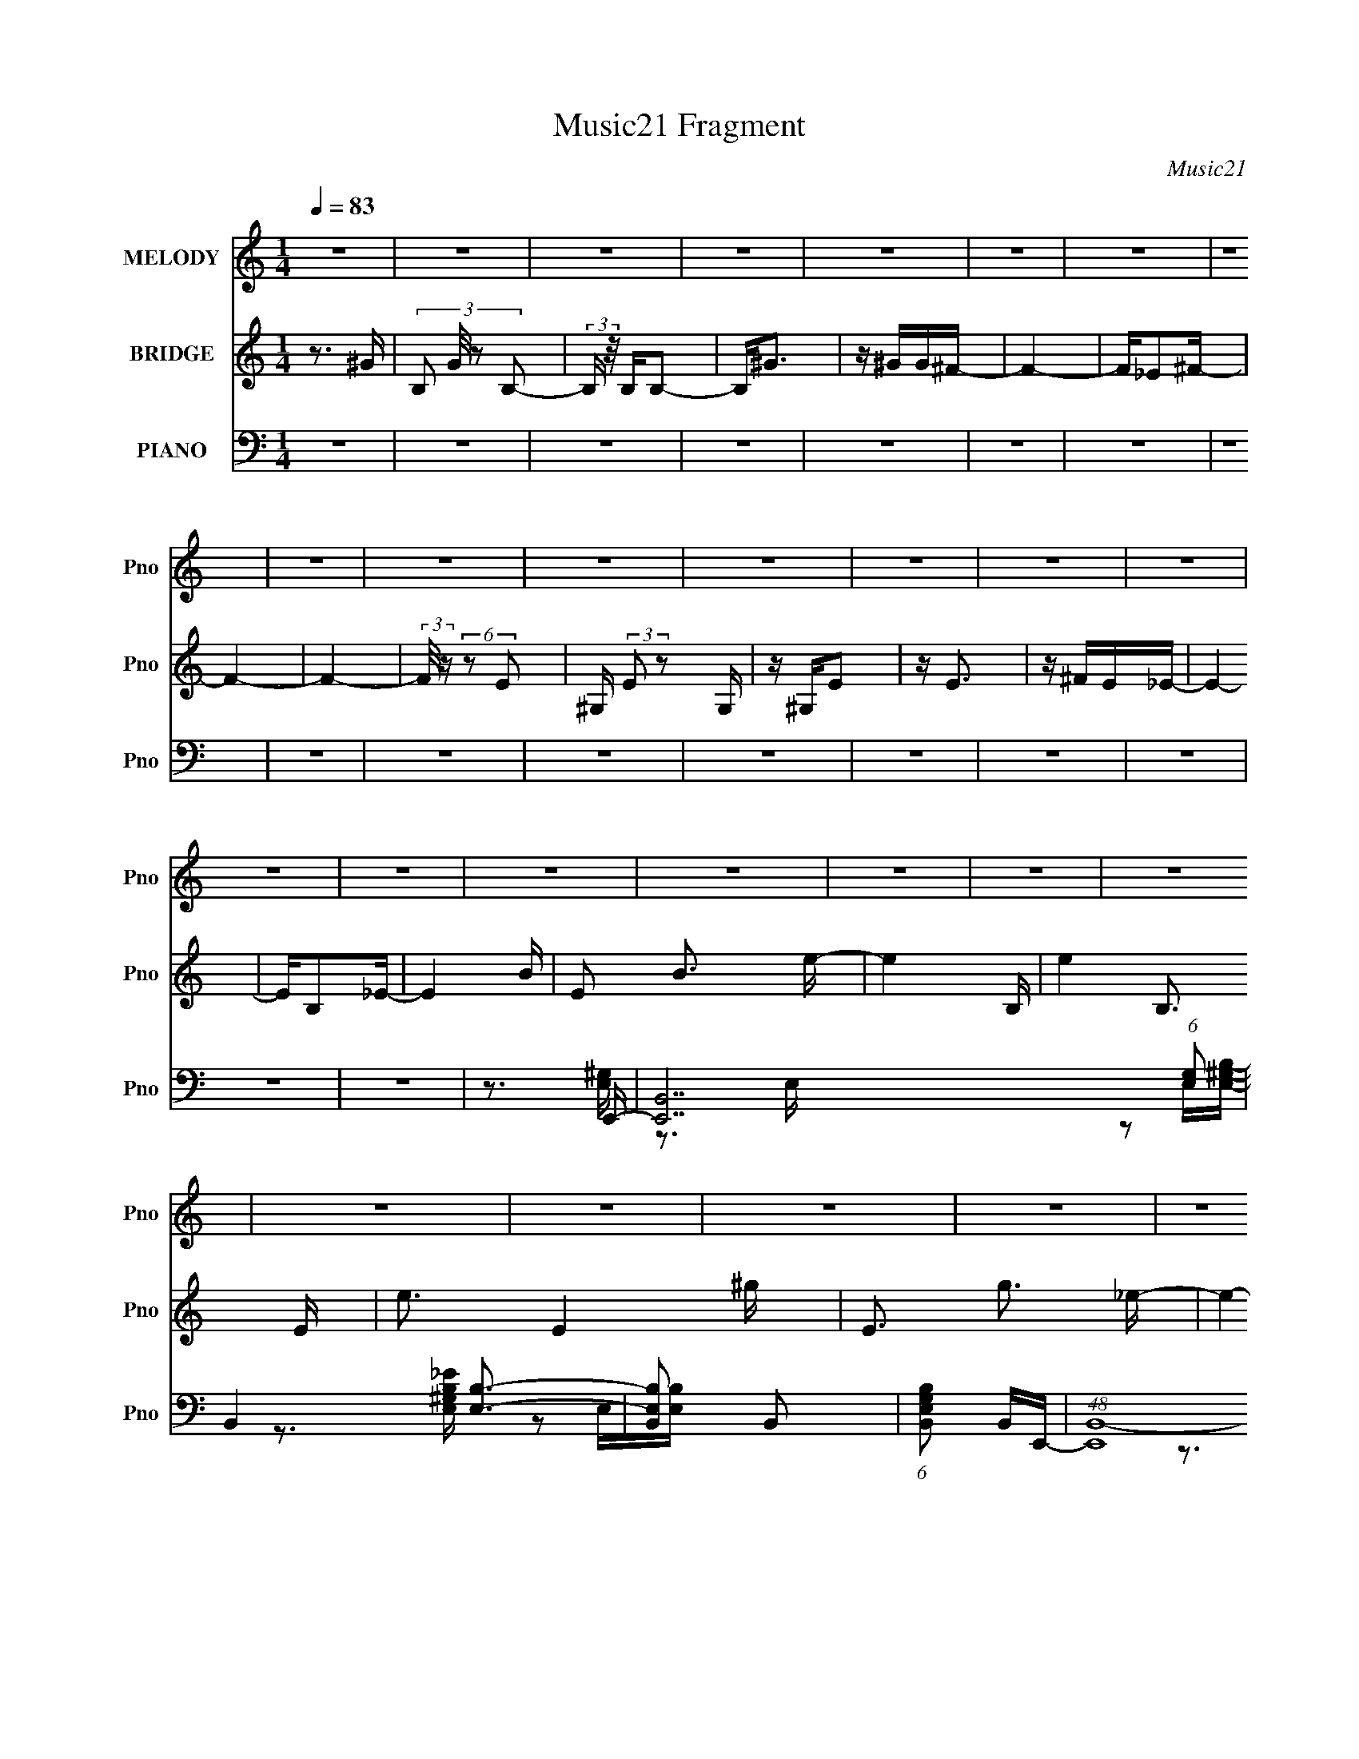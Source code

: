 X:1
T:Music21 Fragment
C:Music21
%%score 1 2 ( 3 4 5 )
L:1/16
Q:1/4=83
M:1/4
I:linebreak $
K:none
V:1 treble nm="MELODY" snm="Pno"
V:2 treble nm="BRIDGE" snm="Pno"
V:3 bass nm="PIANO" snm="Pno"
V:4 bass 
V:5 bass 
V:1
 z4 | z4 | z4 | z4 | z4 | z4 | z4 | z4 | z4 | z4 | z4 | z4 | z4 | z4 | z4 | z4 | z4 | z4 | z4 | %19
 z4 | z4 | z4 | z4 | z4 | z4 | z4 | z4 | z4 | z4 | z4 | (3:2:2z4[Q:1/4=82] z2 | z4 | %32
[Q:1/4=82][Q:1/4=81] (3:2:2z2[Q:1/4=80] z4 | z3 ^G- |[Q:1/4=82] GB,B,2- | B,B,B,2- | B,2<^G2 | %37
 z ^GG^F- | F4- | F2<_E2- | E2<B,2- | B,2 z E | z ^G,G,2 | z ^G, z E- | E2<E2 | z EE_E- | E2 z2 | %47
 z B,3 | z B,3- | B,2E,^C | z E,E,2 | z E, z E,- | E,2<^C2 | z B,^G,^F | z B,3- | B,^G,2E- | E3 z | %57
 z3 ^F- | F^C z C | z B,B,2 | z B,3 | z B,2B,- | B,4 | z B,2^F- | F4 | z3 ^G- | GB,B,2- | %67
 B,B,B,2- | B,2<^G2 | z ^GG^F- | F4- | F_E2^F- | F4 | z3 E | z ^G,G,2 | z ^G, z E- | E2<E2 | %77
 z ^FE_E- | E2 z2 | z ^G,_E2- | E4 | z3 ^C- | C z2 E, | z E,^C2 | z ^C3 | z B,^G,^F | z B,3- | %87
 B,^G,2E- | E3 z | z3 ^F- | F^C z C | z B,B,2 | z B,2B,- | B,B,2B,- | B,4 | z B,2^F- | F4 | z4 | %98
 z4 | z4 | z4 | z4 | z4 | z4 | z4 | z4 | z4 | z4 | z4 | z4 | z4 | z4 | z4 | z3 ^G- | GB,B,2- | %115
 B,B,B,2- | B,2<^G2 | z ^GG^F- | F4- | F_E2^F- | F4 | z3 E | z ^G,G,2 | z ^G, z E- | E2<E2 | %125
 z ^FE_E- | E2 z2 | z ^G,_E2- | E4 | z3 ^C- | C z2 E, | z E,^C2 | z ^C3 | z B,^G,^F | z B,3- | %135
 B,^G,2E- | E3 z | z3 ^F- | F^C z C | z B,B,2 | z B,2B,- | B,B,2B,- | B,4 | z B,2^F- | F4 | %145
 z3 ^G- | GB,B,2- | B,B,B,2- | B,2<^G2 | z ^GG^F- | F^F2F- | F B,2 ^G2- | G2<^F2- | F2 z ^C | %154
 z2 E2- | E^C2E | z E2^F- | FE2_E- | E^G,2_E | z ^G,_E2- | E4 | z3 ^C | z E z E- | E^CE2- | %164
 E^C z C | z B, z ^F- | F3 z | z ^G z ^F | z ^C z E- | E2>^C2 | E z E2 | E2<E2 | z E z E- | EEEE | %174
 z EE2- | E^C2^F- | F2>B,2 | z B,2^G- | G3 z | z B, z B, | z ^G z A- | A^G z G- | G^FF2- | %183
 FB,^G2- | G2<^F2 | z3 ^C | E4 | z EE2 | z E z ^F | z EE_E- | E^G,2B,- | B,^G,_E2- | E2 z2 | %193
 z3 ^C- | C2<E,2 | z ^C3 | z ^C2_E- | E^C2^F- | FB,B, z | ^F2>E2- | E2 z2 | z3 ^F- | F2<^C2 | %203
 z B, z B,- | B,2 z B,- | B,B,2B,- | B,2<^F2- | F4 | z B, z ^F- | FB, z E- | E4- | E4- | E4- | %213
 E2>^F2- | F2<^C2 | z B, z B,- | B,2 z B, | z B, z B,- | B,2<E2- | E4- | E4- | E3 z | z4 | z4 | %224
 z4 | z3 ^G- | GB,B,2- | B,B,B,2- | B,2<^G2 | z ^GG^F- | F4- | F_E2^F- | F4 | z3 E | z ^G,G,2 | %235
 z ^G, z E- | E2<E2 | z ^FE_E- | E2 z2 | z ^G,_E2- | E4 | z3 ^C- | C z2 E, | z E,^C2 | z ^C3 | %245
 z B,^G,^F | z B,3- | B,^G,2E- | E3 z | z3 ^F- | F^C z C | z B,B,2 | z B,2B,- | B,B,2B,- | B,4 | %255
 z B,2^F- | F4 |] %257
V:2
 z3 ^G- | (3:2:4B,2 G/ z2 B,2- | (3:2:2B, z/ B,B,2- | B,2<^G2 | z ^GG^F- | F4- | F_E2^F- | F4- | %8
 F4- | (3:2:2F/ z (6:5:2z2 E2- | ^G, (3:2:2E2 z2 G, | z ^G,E2 | z E3 | z ^FE_E- | E4- | EB,2_E- | %16
 E4- B- | E2 B3 e- | e4- B,- | e4- B,3 E- | e3 E4- ^g- | E3 g3 _e- | e4- ^G- | e4- G3 _E- | %24
 e3 E4- B- | E3 B3 d- | d4- B,- | d4- B,3 D- | d3 D3 ^G- | G2>B2- | B4-[Q:1/4=82] D- | B4- D3 E- | %32
[Q:1/4=82][Q:1/4=81] B4- E4-[Q:1/4=80] | (6:5:1B2 E2 z2 |[Q:1/4=82] z4 | z4 | z4 | z4 | z4 | z4 | %40
 z4 | z4 | z4 | z4 | z4 | z4 | z4 | z4 | z4 | z4 | z4 | z4 | z4 | z4 | z4 | z4 | z3 ^F- | F2>A2- | %58
 A4- | A4- | A4- | A2 z B- | B4- | B3 z | z E2^F- | F^G2E- | E4- | E4- | E4- ^F- | %69
 (6:5:1E2 F3 ^G- | G4- | G4- | G2>A2- | A2>B2- | B4- | B4- | B2>A2- | A2>^G2- | G4- | G3 z | %80
 z ^F2E- | E^C2E- | E4- | E4- | E^C2E- | EA2^G- | G4- | G3 z | z ^F2E- | E (3:2:1^C4 E- | E4- | %91
 E4- | E2>^F2- | F2>^G2- | G4- | G4- | G2>A2- | A2 z [^GB]- | [GB]4- | [GB]4- | [GB][^GB]2[GB]- | %101
 [GB][E^G]2[GB]- | [GB]2<[E^G]2- | [EG]4- | [EG][^GB]2[GB] | z [E^G]2[Gd]- | [Gd]4- | %107
 [Gd]2>[^GB]2 | z [^GB]3- | [GB]2 z [E^G]- | [EG]4- | [EG]4- | [EG]4- | [EG]3 z | z4 | z4 | z4 | %117
 z4 | z4 | z4 | z4 | z4 | z4 | z4 | z4 | z4 | z4 | z4 | z4 | z4 | z4 | z4 | z4 | z4 | z4 | z4 | %136
 z3 ^F- | F2>A2- | A4- | A4- | A4- | A2 z B- | B4- | B3 z | z E2^F- | F^G2E- | E4- | E4- | %148
 E4- ^F- | (6:5:1E2 F3 ^G- | G4- | G4- | G2>A2- | A2>B2- | B4- | B4- | B2>A2- | A2>^G2- | G4- | %159
 G3 z | z ^F2E- | E^C2E- | E4- | E4- | E^C2E- | EA2^G- | G4- | G3 z | z ^F2E- | E (3:2:1^C4 E- | %170
 E4- | E4- | E2>^F2- | F2>^G2- | G4- | G4- | G2>A2- | A2 z E- | E4- | E4- | E4- ^F- | %181
 (6:5:1E2 F3 ^G- | G4- | G4- | G2>A2- | A2>B2- | B4- | B4- | B2>A2- | A2>^G2- | G4- | G3 z | %192
 z ^F2E- | E^C2E- | E4- | E4- | E^C2E- | EA2^G- | G4- | G3 z | z ^F2E- | E (3:2:1^C4 E- | E4- | %203
 E4- | E2>^F2- | F2>^G2- | G4- | G4- | G2>A2- | A2 z [^GB]- | [GB]4- | [GB]4- | [GB]2>^G2- | G3 z | %214
 z3 A- | A4- ^c- | (6:5:1A2 c2 z A- | A2 z c- | c4- | c4- | c4- | c3 z | z4 | z4 | z4 | z4 | z4 | %227
 z4 | z4 | z4 | z4 | z4 | z4 | z4 | z4 | z4 | z4 | z4 | z4 | z4 | z4 | z4 | z4 | z4 | z4 | z4 | %246
 z4 | z4 | z3 ^F- | F2>A2- | A4- | A4- | A4- | A2 z B- | B4- | B3 z | z E2^F- | F2>^G2- | GB,B,2- | %259
 B,B,B,2- | B,2<^G2 | z ^GG^F- | F4- | F_E2^F- | F4 | z3 E- | E4 |] %267
V:3
 z4 | z4 | z4 | z4 | z4 | z4 | z4 | z4 | z4 | z4 | z4 | z4 | z4 | z4 | z4 | z4 | z4 | z3 E,,- | %18
 [E,,B,,-]14 (6:5:1[E,G,]2 | B,,4 [E,B,]3- | [E,B,B,,]2 B,,2 | (6:5:1[E,G,B,B,,]2 B,,4/3E,,- | %22
 (48:41:1[E,,B,,-]16 [E,G,B,E] | B,,4- [E,B,]3 | [B,,^G,E,]4 | [G,B,] E, z E,,- | %26
 [E,,B,,-]14 (6:5:1[E,G,]2 | [B,,E,]3 E, | [G,D] B,,3- | (12:7:1[B,,E,]4 [G,DE,,-]2 | %30
 [E,,B,,-]14 E, B,2[Q:1/4=82] | [B,,E,]2 E,B,,- | %32
[Q:1/4=82][Q:1/4=81] B,,4 B, E,[Q:1/4=80] [E,^G,]- | [E,G,B,,]2 B,,[E,,E,]- | %34
[Q:1/4=82] [E,,E,]4- (6:5:1[EG]2 B,2 [E^G]- | [E,,E,]4- [EG] B,2 [E^G] | [E,,E,B,B,]6 | %37
 (6:5:1[EGB,]2 B,4/3[E,,E,]- | [E,,E,]4- (6:5:1[EG]2 B,2 [_E^G] | [E,,E,]4- B, [_E^G] | %40
 [E,,E,]4- B, [_E^G]- | [E,,E,B,]2 [B,EG][E,,E,]- | [E,,E,]4- [DG] B, [D^G] | [E,,E,]4- B, [D^G]- | %44
 [E,,E,B,B,]6 [DG] | [DGB,]2 z E,,- | [E,,^G,]15 [B,E]2 | [B,E] [F^G,]6 | %48
 (6:5:1[B,E^G,]2 (3:2:2^G,3 z/ | [B,EF^G,]2>A,,2- | (48:41:1[A,,E,]16 [A,C] | %51
 (6:5:1[A,CE,]2 (3:2:2E,3 z/ | (6:5:1[A,CE,]2 (3:2:2E,3 z/ | [A,CE,]2 E,^G,,- | %54
 G,,4- (6:5:1[G,B,]2 E,2 [^G,B,]- | (6:5:1[G,,E,]2 [E,G,B,]/3 [G,B,]2/3 x/3 ^C,,- | %56
 C,,3 (6:5:1[CE]2 ^G, [^CE]- | [CE] ^G, z ^F,,- | F,,4- [A,C] ^F,2 [A,^C] | F,,4- ^F, [A,^C] | %60
 [F,,^F,]3 A,- | A, [C^F,]2 [B,,,F,] | [B,E] ^F, z B,- | (6:5:1[B,^F,]2 [^F,E]4/3B, | %64
 F^F, z [B,_E]- | [B,E^F,]2 ^F,[E,,E,]- | [E,,E,]4- (6:5:1[EG]2 B,2 [E^G]- | %67
 [E,,E,]4- [EG] B,2 [E^G] | [E,,E,B,B,]6 | (6:5:1[EGB,]2 B,4/3[E,,E,]- | %70
 [E,,E,]4- (6:5:1[EG]2 B,2 [_E^G] | [E,,E,]4- B, [_E^G] | [E,,E,]4- B, [_E^G]- | %73
 [E,,E,B,]2 [B,EG][E,,E,]- | [E,,E,]4- [DG] B, [D^G] | [E,,E,]4- B, [D^G]- | [E,,E,B,B,]6 [DG] | %77
 [DGB,]2 z E,,- | [E,,^G,]15 [B,E]2 | [B,E] [F^G,]6 | (6:5:1[B,E^G,]2 (3:2:2^G,3 z/ | %81
 [B,EF^G,]2>A,,2- | (48:41:1[A,,E,]16 [A,C] | (6:5:1[A,CE,]2 (3:2:2E,3 z/ | %84
 (6:5:1[A,CE,]2 (3:2:2E,3 z/ | [A,CE,]2 E,^G,,- | G,,4- (6:5:1[G,B,]2 E,2 [^G,B,]- | %87
 (6:5:1[G,,E,]2 [E,G,B,]/3 [G,B,]2/3 x/3 ^C,,- | C,,3 (6:5:1[CE]2 ^G, [^CE]- | [CE] ^G, z ^F,,- | %90
 F,,4- [A,C] ^F,2 [A,^C] | F,,4- ^F, [A,^C] | [F,,^F,]3 A,- | A, [C^F,]2 [B,,,F,] | %94
 [B,E] ^F, z B,- | (6:5:1[B,^F,]2 [^F,E]4/3B, | F^F, z [B,_E]- | [B,E^F,]2 ^F,E,,- | %98
 E,,4- E,2 G, [^G,B,] | (48:29:1[E,,B,,-]16 | B,,4- [G,B,E]2 [^G,B,E]- | B,, [G,B,E] x E,,- | %102
 [E,,B,,-]14 (6:5:1[E,E]2 | B,,4- E, [^G,_E] | [B,,E,^G,]2 (3:2:2[E,^G,]5/2 z/ | %105
 [B,,E,^G,B,]2 z E,,- | E,,4- [E,G,D]2 [E,^G,D] | E,,4- E, [E,^G,D] | [E,,E,B,,-]6 | %109
 [B,,E,]2 [G,D] E,,- | (48:37:2[E,,B,,]16 [E,B,]2 | (6:5:1[E,B,]2 B,,2 [^F,B,] | z [^F,B,]3- | %113
 [F,B,]2 z E,,- | (6:5:1[E,G,B,,-]2 [B,,E,,]7/3- E,,17/3- E,,4- E,, | B,,4- [E,^G,E] | %116
 [B,,-E,E,]4 B,, | [G,B,] x2 ^G,,- | G,,4- G, B,2 _E,3- | G,,4- E,2 [^G,_E] _E,- | %120
 G,,4 E,4 ^G, [G,B,] | z ^G,,2^C,- | C,4- (6:5:1E2 ^G, | (6:5:1[C,^G,]2 ^G,/3 z2 | %124
 z ^G, z [^C,G,E]- | [C,G,E]^C z ^G,,- | (48:37:2[G,,_E,-]16 [G,B,]2 | E,4- B, | [E,B,-]2 B,2- | %129
 B, [E,^G,] z A,,- | [A,,E,-]12 (6:5:1[A,C]2 | E,4- [A,CE] A, [A,^C]- | E, [A,CE,]2 E, | %133
 [A,CE] A,, z ^G,,- | [G,B,_E,-]2 [_E,G,,]2- G,,2- G,, | E, [G,B,]2 ^C,- | %136
 C,4 (6:5:1[CE]2 ^G, [G,^C] | z B, z ^F,,- | (48:37:2[F,,^C,-]16 [F,A,]2 | C,4- [A,C] [^F,^F] | %140
 C,4 ^F, [F,^C]- | (6:5:1[F,C^F,,]2 ^F,,/3 z B,,- | [B,,^F,F,]14 B, | E x2 ^F, | B,^F, z A,- | %145
 A, ^F, z E,,- | (6:5:1[E,G,B,,-]2 [B,,E,,]7/3- E,,17/3- E,,4- E,, | B,,4- [E,^G,E] | %148
 [B,,-E,E,]4 B,, | [G,B,] x2 ^G,,- | G,,4- G, B,2 _E,3- | G,,4- E,2 [^G,_E] _E,- | %152
 G,,4 E,4 ^G, [G,B,] | z ^G,,2^C,- | C,4- (6:5:1E2 ^G, | (6:5:1[C,^G,]2 ^G,/3 z2 | %156
 z ^G, z [^C,G,E]- | [C,G,E]^C z ^G,,- | (48:37:2[G,,_E,-]16 [G,B,]2 | E,4- B, | [E,B,-]2 B,2- | %161
 B, [E,^G,] z A,,- | [A,,E,-]12 (6:5:1[A,C]2 | E,4- [A,CE] A, [A,^C]- | E, [A,CE,]2 E, | %165
 [A,CE] A,, z ^G,,- | [G,B,_E,-]2 [_E,G,,]2- G,,2- G,, | E, [G,B,]2 ^C,- | %168
 C,4 (6:5:1[CE]2 ^G, [G,^C] | z B, z A,,- | [A,,E,-]12 (6:5:1[A,C]2 | E,4- [A,^CA] | %172
 E,2 [A,^C]2 E,- | [E,A,] (3:2:2A,/ z2 B,,- | [B,,^F,]15 (6:5:1[B,E]2 | z (3:2:2^F,2 z F,- | %176
 [F,B,B,]4 | [EFB^F,]2 ^F,E,,- | (6:5:1[E,G,B,,-]2 [B,,E,,]7/3- E,,17/3- E,,4- E,, | %179
 B,,4- [E,^G,E] | [B,,-E,E,]4 B,, | [G,B,] x2 ^G,,- | G,,4- G, B,2 _E,3- | G,,4- E,2 [^G,_E] _E,- | %184
 G,,4 E,4 ^G, [G,B,] | z ^G,,2^C,- | C,4- (6:5:1E2 ^G, | (6:5:1[C,^G,]2 ^G,/3 z2 | %188
 z ^G, z [^C,G,E]- | [C,G,E]^C z ^G,,- | (48:37:2[G,,_E,-]16 [G,B,]2 | E,4- B, | [E,B,-]2 B,2- | %193
 B, [E,^G,] z A,,- | [A,,E,-]12 (6:5:1[A,C]2 | E,4- [A,CE] A, [A,^C]- | E, [A,CE,]2 E, | %197
 [A,CE] A,, z ^G,,- | [G,B,_E,-]2 [_E,G,,]2- G,,2- G,, | E, [G,B,]2 ^C,- | %200
 C,4 (6:5:1[CE]2 ^G, [G,^C] | z B, z A,,- | [A,,E,-]12 (6:5:1[A,C]2 | E,4- [A,^CA] | %204
 E,2 [A,^C]2 E,- | [E,A,] (3:2:2A,/ z2 B,,- | [B,,^F,]15 (6:5:1[B,E]2 | z (3:2:2^F,2 z F,- | %208
 [F,B,B,]4 | [EFB^F,]2 ^F,E,,- | [G,B,B,,-]2 [B,,E,,]2- E,,6- E,,3 | B,,2 [^G,B,E]3- | %212
 [G,B,E] (3:2:2B,,4 z/ | [B,^G,] z2 A,,- | [A,,E,-]6 [A,C]3 | E,2 [A,E]3- | [A,E]A,,2[A,^CE] | %217
 z3 [A,,E,A,]- | [A,,E,A,]4- C2 | [A,,E,A,]4 | z4 | z4 | z4 | z4 | z4 | z3 [E,,E,]- | %226
 [E,,E,]4- (6:5:1[EG]2 B,2 [E^G]- | [E,,E,]4- [EG] B,2 [E^G] | [E,,E,B,B,]6 | %229
 (6:5:1[EGB,]2 B,4/3[E,,E,]- | [E,,E,]4- (6:5:1[EG]2 B,2 [_E^G] | [E,,E,]4- B, [_E^G] | %232
 [E,,E,]4- B, [_E^G]- | [E,,E,B,]2 [B,EG][E,,E,]- | [E,,E,]4- [DG] B, [D^G] | [E,,E,]4- B, [D^G]- | %236
 [E,,E,B,B,]6 [DG] | [DGB,]2 z E,,- | [E,,^G,]15 [B,E]2 | [B,E] [F^G,]6 | %240
 (6:5:1[B,E^G,]2 (3:2:2^G,3 z/ | [B,EF^G,]2>A,,2- | (48:41:1[A,,E,]16 [A,C] | %243
 (6:5:1[A,CE,]2 (3:2:2E,3 z/ | (6:5:1[A,CE,]2 (3:2:2E,3 z/ | [A,CE,]2 E,^G,,- | %246
 G,,4- (6:5:1[G,B,]2 E,2 [^G,B,]- | (6:5:1[G,,E,]2 [E,G,B,]/3 [G,B,]2/3 x/3 ^C,,- | %248
 C,,3 (6:5:1[CE]2 ^G, [^CE]- | [CE] ^G, z ^F,,- | F,,4- [A,C] ^F,2 [A,^C] | F,,4- ^F, [A,^C] | %252
 [F,,^F,]3 A,- | A, [C^F,]2 [B,,,F,] | [B,E] ^F, z B,- | (6:5:1[B,^F,]2 [^F,E]4/3B, | %256
 F^F, z [B,^F]- | [B,F]4- | [B,F] z3 | z4 | z4 | z4 | z4 | z4 | z4 | (3:2:2z4 [E,,E,]2- | %266
 E4- [E,,E,]4- [B,,G,B,]4- | E4- [E,,E,]4- [B,,G,B,]4- | E4- [E,,E,]4- [B,,G,B,]4- | %269
 E4- [E,,E,]4 [B,,G,B,]4 | E z3 |] %271
V:4
 x4 | x4 | x4 | x4 | x4 | x4 | x4 | x4 | x4 | x4 | x4 | x4 | x4 | x4 | x4 | x4 | x4 | z3 [E,^G,]- | %18
 z3 E, x35/3 | x7 | z2 E,[E,^G,B,]- | z3 [E,^G,B,_E]- | z2 E,[E,B,] x32/3 | x7 | z3 [^G,B,]- | %25
 z3 [E,^G,]- | z2 E,^G, x35/3 | z [^G,D]3- | z3 E, | z3 E,- x/3 | z3 E, x13 | z B,3- | x7 | %33
 z3 [E^G]- | x26/3 | x8 | z3 [E^G]- x2 | z3 [_E^G]- | x26/3 | x6 | x6 | z3 [D^G]- | x7 | x6 | %44
 z3 [D^G]- x3 | z3 [B,_E]- | z3 [B,_E]- x13 | z3 [B,_E]- x3 | z3 [B,_E^F]- | z3 [A,^C]- | %50
 z3 [A,^C]- x32/3 | z3 [A,^C]- | z3 [A,^C]- | z3 [^G,B,]- | x26/3 | z3 ^G, | x20/3 | z3 ^F, | x8 | %59
 x6 | z3 ^C- | z3 [B,_E]- | z3 _E- | z3 ^F- | x4 | z3 [E^G]- | x26/3 | x8 | z3 [E^G]- x2 | %69
 z3 [_E^G]- | x26/3 | x6 | x6 | z3 [D^G]- | x7 | x6 | z3 [D^G]- x3 | z3 [B,_E]- | z3 [B,_E]- x13 | %79
 z3 [B,_E]- x3 | z3 [B,_E^F]- | z3 [A,^C]- | z3 [A,^C]- x32/3 | z3 [A,^C]- | z3 [A,^C]- | %85
 z3 [^G,B,]- | x26/3 | z3 ^G, | x20/3 | z3 ^F, | x8 | x6 | z3 ^C- | z3 [B,_E]- | z3 _E- | z3 ^F- | %96
 x4 | z3 E,- | x8 | z2 (3:2:2E,2 z x17/3 | x7 | z3 [E,_E]- | z3 [^G,B,] x35/3 | x6 | z _E3 | %105
 z3 [E,^G,D]- | x7 | x6 | z [^G,D]3- x2 | z3 [E,B,]- | z3 [E,B,]- x10 | x14/3 | x4 | z3 [E,^G,]- | %114
 z3 [^G,B,] x32/3 | x5 | z3 [^G,B,]- x | z3 ^G,- | x10 | x8 | x10 | z3 ^G, | x20/3 | z E3 | x4 | %125
 z3 [^G,B,]- | z3 [^G,_E] x10 | x5 | z3 _E,- | z3 [A,^C]- | z3 [A,^CE]- x29/3 | x7 | z3 [A,^CE]- | %133
 z3 [^G,B,]- | z3 [^G,B,]- x3 | z3 [^CE]- | x23/3 | z3 [^F,A,]- | z3 [A,^C]- x10 | x6 | x6 | %141
 z3 ^F, | z3 _E- x11 | z3 B,- | x4 | z3 [E,^G,]- | z3 [^G,B,] x32/3 | x5 | z3 [^G,B,]- x | %149
 z3 ^G,- | x10 | x8 | x10 | z3 ^G, | x20/3 | z E3 | x4 | z3 [^G,B,]- | z3 [^G,_E] x10 | x5 | %160
 z3 _E,- | z3 [A,^C]- | z3 [A,^CE]- x29/3 | x7 | z3 [A,^CE]- | z3 [^G,B,]- | z3 [^G,B,]- x3 | %167
 z3 [^CE]- | x23/3 | z3 [A,^C]- | z3 [A,^CE] x29/3 | x5 | x5 | z ^C z [B,_E]- | z3 [B,_E^F] x38/3 | %175
 z2 (3:2:2[B,_E^F]2 z | z3 [_E^FB]- | z2 B,[E,^G,]- | z3 [^G,B,] x32/3 | x5 | z3 [^G,B,]- x | %181
 z3 ^G,- | x10 | x8 | x10 | z3 ^G, | x20/3 | z E3 | x4 | z3 [^G,B,]- | z3 [^G,_E] x10 | x5 | %192
 z3 _E,- | z3 [A,^C]- | z3 [A,^CE]- x29/3 | x7 | z3 [A,^CE]- | z3 [^G,B,]- | z3 [^G,B,]- x3 | %199
 z3 [^CE]- | x23/3 | z3 [A,^C]- | z3 [A,^CE] x29/3 | x5 | x5 | z ^C z [B,_E]- | z3 [B,_E^F] x38/3 | %207
 z2 (3:2:2[B,_E^F]2 z | z3 [_E^FB]- | z2 B,[^G,B,]- | z3 [^G,B,E] x9 | x5 | z3 ^G, | z3 [A,^C]- | %214
 z3 A, x5 | x5 | x4 | z3 C- | x6 | x4 | x4 | x4 | x4 | x4 | x4 | z3 [E^G]- | x26/3 | x8 | %228
 z3 [E^G]- x2 | z3 [_E^G]- | x26/3 | x6 | x6 | z3 [D^G]- | x7 | x6 | z3 [D^G]- x3 | z3 [B,_E]- | %238
 z3 [B,_E]- x13 | z3 [B,_E]- x3 | z3 [B,_E^F]- | z3 [A,^C]- | z3 [A,^C]- x32/3 | z3 [A,^C]- | %244
 z3 [A,^C]- | z3 [^G,B,]- | x26/3 | z3 ^G, | x20/3 | z3 ^F, | x8 | x6 | z3 ^C- | z3 [B,_E]- | %254
 z3 _E- | z3 ^F- | x4 | x4 | x4 | x4 | x4 | x4 | x4 | x4 | x4 | z3 [B,,^G,B,]- | x12 | x12 | x12 | %269
 x12 | x4 |] %271
V:5
 x4 | x4 | x4 | x4 | x4 | x4 | x4 | x4 | x4 | x4 | x4 | x4 | x4 | x4 | x4 | x4 | x4 | x4 | x47/3 | %19
 x7 | x4 | x4 | x44/3 | x7 | x4 | x4 | x47/3 | x4 | z3 [^G,D]- | z3 B,- x/3 | x17 | x4 | x7 | x4 | %34
 x26/3 | x8 | x6 | x4 | x26/3 | x6 | x6 | x4 | x7 | x6 | x7 | x4 | z3 ^F- x13 | x7 | x4 | x4 | %50
 x44/3 | x4 | x4 | x4 | x26/3 | z3 [^CE]- | x20/3 | z3 [A,^C]- | x8 | x6 | x4 | x4 | x4 | x4 | x4 | %65
 x4 | x26/3 | x8 | x6 | x4 | x26/3 | x6 | x6 | x4 | x7 | x6 | x7 | x4 | z3 ^F- x13 | x7 | x4 | x4 | %82
 x44/3 | x4 | x4 | x4 | x26/3 | z3 [^CE]- | x20/3 | z3 [A,^C]- | x8 | x6 | x4 | x4 | x4 | x4 | x4 | %97
 z3 ^G,- | x8 | z3 [^G,B,E]- x17/3 | x7 | x4 | x47/3 | x6 | z3 B,,- | x4 | x7 | x6 | x6 | x4 | %110
 x14 | x14/3 | x4 | x4 | x44/3 | x5 | x5 | z3 B,- | x10 | x8 | x10 | z3 E- | x20/3 | x4 | x4 | x4 | %126
 x14 | x5 | x4 | x4 | x41/3 | x7 | x4 | x4 | x7 | x4 | x23/3 | x4 | x14 | x6 | x6 | z3 B,- | x15 | %143
 x4 | x4 | x4 | x44/3 | x5 | x5 | z3 B,- | x10 | x8 | x10 | z3 E- | x20/3 | x4 | x4 | x4 | x14 | %159
 x5 | x4 | x4 | x41/3 | x7 | x4 | x4 | x7 | x4 | x23/3 | x4 | x41/3 | x5 | x5 | x4 | x50/3 | x4 | %176
 x4 | x4 | x44/3 | x5 | x5 | z3 B,- | x10 | x8 | x10 | z3 E- | x20/3 | x4 | x4 | x4 | x14 | x5 | %192
 x4 | x4 | x41/3 | x7 | x4 | x4 | x7 | x4 | x23/3 | x4 | x41/3 | x5 | x5 | x4 | x50/3 | x4 | x4 | %209
 x4 | x13 | x5 | z3 B,- | x4 | x9 | x5 | x4 | x4 | x6 | x4 | x4 | x4 | x4 | x4 | x4 | x4 | x26/3 | %227
 x8 | x6 | x4 | x26/3 | x6 | x6 | x4 | x7 | x6 | x7 | x4 | z3 ^F- x13 | x7 | x4 | x4 | x44/3 | x4 | %244
 x4 | x4 | x26/3 | z3 [^CE]- | x20/3 | z3 [A,^C]- | x8 | x6 | x4 | x4 | x4 | x4 | x4 | x4 | x4 | %259
 x4 | x4 | x4 | x4 | x4 | x4 | x4 | x12 | x12 | x12 | x12 | x4 |] %271
